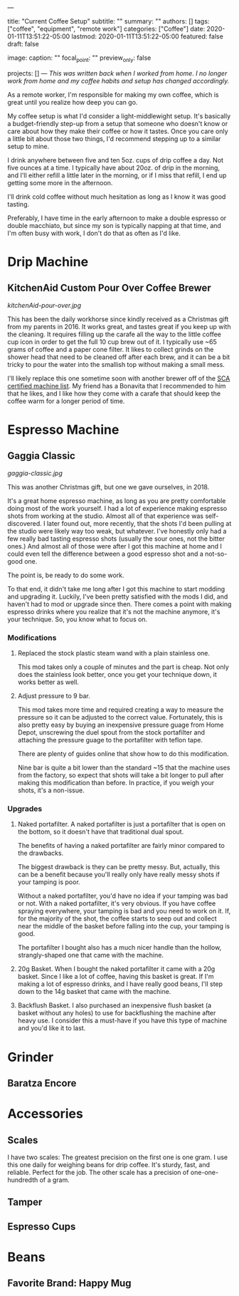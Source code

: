 ---
# Documentation: https://sourcethemes.com/academic/docs/managing-content/

title: "Current Coffee Setup"
subtitle: ""
summary: ""
authors: []
tags: ["coffee", "equipment", "remote work"]
categories: ["Coffee"]
date: 2020-01-11T13:51:22-05:00
lastmod: 2020-01-11T13:51:22-05:00
featured: false
draft: false

# Featured image
# To use, add an image named `featured.jpg/png` to your page's folder.
# Focal points: Smart, Center, TopLeft, Top, TopRight, Left, Right, BottomLeft, Bottom, BottomRight.
image:
  caption: ""
  focal_point: ""
  preview_only: false

# Projects (optional).
#   Associate this post with one or more of your projects.
#   Simply enter your project's folder or file name without extension.
#   E.g. `projects = ["internal-project"]` references `content/project/deep-learning/index.md`.
#   Otherwise, set `projects = []`.
projects: []
---
/This was written back when I worked from home. I no longer work from home and my coffee habits and setup has changed accordingly./ 

As a remote worker, I'm responsible for making my own coffee, which is great until you realize how deep you can go.

My coffee setup is what I'd consider a light-middlewight setup. It's basically a budget-friendly step-up from a setup that someone who doesn't know or care about how they make their coffee or how it tastes. Once you care only a little bit about those two things, I'd recommend stepping up to a similar setup to mine.

I drink anywhere between five and ten 5oz. cups of drip coffee a day. Not five ounces at a time. I typically have about 20oz. of drip in the morning, and I'll either refill a little later in the morning, or if I miss that refill, I end up getting some more in the afternoon.

I'll drink cold coffee without much hesitation as long as I know it was good tasting.

Preferably, I have time in the early afternoon to make a double espresso or double macchiato, but since my son is typically napping at that time, and I'm often busy with work, I don't do that as often as I'd like.

* Drip Machine
**  KitchenAid Custom Pour Over Coffee Brewer
[[kitchenAid-pour-over.jpg]]
# TODO Replace image
This has been the daily workhorse since kindly received as a Christmas gift from my parents in 2016. It works great, and tastes great if you keep up with the cleaning. It requires filling up the carafe all the way to the little coffee cup icon in order to get the full 10 cup brew out of it. I typically use ~65 grams of coffee and a paper cone filter. It likes to collect grinds on the shower head that need to be cleaned off after each brew, and it can be a bit tricky to pour the water into the smallish top without making a small mess.

I'll likely replace this one sometime soon with another brewer off of the [[https://sca.coffee/certified-home-brewer][SCA certified machine list]]. My friend has a Bonavita that I recommended to him that he likes, and I like how they come with a carafe that should keep the coffee warm for a longer period of time.

* Espresso Machine
** Gaggia Classic
# TODO Replace image

#+CAPTION: The best kind of machine: simple, yet powerful in the right hands.
[[gaggia-classic.jpg]]

This was another Christmas gift, but one we gave ourselves, in 2018.

It's a great home espresso machine, as long as you are pretty comfortable doing most of the work yourself. I had a lot of experience making espresso shots from working at the studio. Almost all of that experience was self-discovered. I later found out, more recently, that the shots I'd been pulling at the studio were likely way too weak, but whatever. I've honestly only had a few really bad tasting espresso shots (usually the sour ones, not the bitter ones.) And almost all of those were after I got this machine at home and I could even tell the difference between a good espresso shot and a not-so-good one.

The point is, be ready to do some work.

To that end, it didn't take me long after I got this machine to start modding and upgrading it. Luckily, I've been pretty satisfied with the mods I did, and haven't had to mod or upgrade since then. There comes a point with making espresso drinks where you realize that it's not the machine anymore, it's your technique. So, you know what to focus on.

*** Modifications
   1. Replaced the stock plastic steam wand with a plain stainless one.

    This mod takes only a couple of minutes and the part is cheap. Not only does the stainless look better, once you get your technique down, it works better as well.

   2. Adjust pressure to 9 bar.
    
    This mod takes more time and required creating a way to measure the pressure so it can be adjusted to the correct value. Fortunately, this is also pretty easy by buying an inexpensive pressure guage from Home Depot, unscrewing the duel spout from the stock portafilter and attaching the pressure guage to the portafilter with teflon tape.
    
    There are plenty of guides online that show how to do this modification. 
    
    Nine bar is quite a bit lower than the standard ~15 that the machine uses from the factory, so expect that shots will take a bit longer to pull after making this modification than before. In practice, if you weigh your shots, it's a non-issue.

*** Upgrades
   1. Naked portafilter. A naked portafilter is just a portafilter that is open on the bottom, so it doesn't have that traditional dual spout.

    The benefits of having a naked portafilter are fairly minor compared to the drawbacks.

    The biggest drawback is they can be pretty messy. But, actually, this can be a benefit because you'll really only have really messy shots if your tamping is poor.

    Without a naked portafilter, you'd have no idea if your tamping was bad or not. With a naked portafilter, it's very obvious. If you have coffee spraying everywhere, your tamping is bad and you need to work on it. If, for the majority of the shot, the coffee starts to seep out and collect near the middle of the basket before falling into the cup, your tamping is good.

    The portafilter I bought also has a much nicer handle than the hollow, strangly-shaped one that came with the machine.

   2. 20g Basket. When I bought the naked portafilter it came with a 20g basket. Since I like a lot of coffee, having this basket is great. If I'm making a lot of espresso drinks, and I have really good beans, I'll step down to the 14g basket that came with the machine.

   3. Backflush Basket. I also purchased an inexpensive flush basket (a basket without any holes) to use for backflushing the machine after heavy use. I consider this a must-have if you have this type of machine and you'd like it to last.



* Grinder
** Baratza Encore

* Accessories
** Scales
   I have two scales: The greatest precision on the first one is one gram. I use this one daily for weighing beans for drip coffee. It's sturdy, fast, and reliable. Perfect for the job. The other scale has a precision of one-one-hundredth of a gram. 
** Tamper
** Espresso Cups

* Beans
** Favorite Brand: Happy Mug
